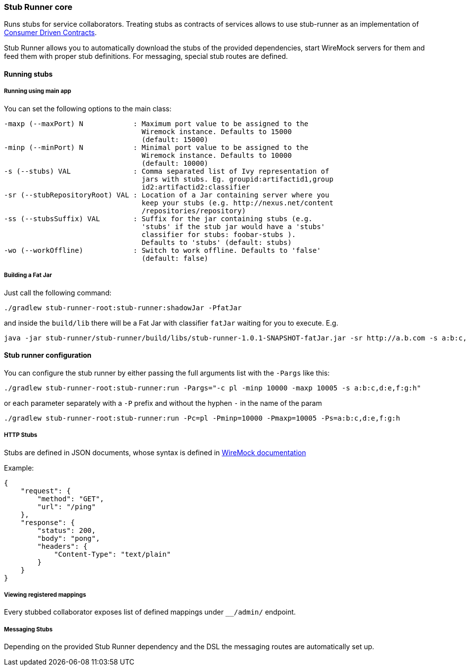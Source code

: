 === Stub Runner core

Runs stubs for service collaborators. Treating stubs as contracts of services allows to use stub-runner as an implementation of 
http://martinfowler.com/articles/consumerDrivenContracts.html[Consumer Driven Contracts].

Stub Runner allows you to automatically download the stubs of the provided dependencies, start WireMock servers for them and feed them with proper stub definitions.
For messaging, special stub routes are defined.

==== Running stubs

===== Running using main app

You can set the following options to the main class:

[source,groovy,indent=0]
----
 -maxp (--maxPort) N            : Maximum port value to be assigned to the
                                  Wiremock instance. Defaults to 15000
                                  (default: 15000)
 -minp (--minPort) N            : Minimal port value to be assigned to the
                                  Wiremock instance. Defaults to 10000
                                  (default: 10000)
 -s (--stubs) VAL               : Comma separated list of Ivy representation of
                                  jars with stubs. Eg. groupid:artifactid1,group
                                  id2:artifactid2:classifier
 -sr (--stubRepositoryRoot) VAL : Location of a Jar containing server where you
                                  keep your stubs (e.g. http://nexus.net/content
                                  /repositories/repository)
 -ss (--stubsSuffix) VAL        : Suffix for the jar containing stubs (e.g.
                                  'stubs' if the stub jar would have a 'stubs'
                                  classifier for stubs: foobar-stubs ).
                                  Defaults to 'stubs' (default: stubs)
 -wo (--workOffline)            : Switch to work offline. Defaults to 'false'
                                  (default: false)
----


===== Building a Fat Jar

Just call the following command:

[source,groovy,indent=0]
----
./gradlew stub-runner-root:stub-runner:shadowJar -PfatJar
----

and inside the `build/lib` there will be a Fat Jar with classifier `fatJar` waiting for you to execute. E.g.

[source,groovy,indent=0]
----
java -jar stub-runner/stub-runner/build/libs/stub-runner-1.0.1-SNAPSHOT-fatJar.jar -sr http://a.b.com -s a:b:c,d:e,f:g:h 
----

==== Stub runner configuration

You can configure the stub runner by either passing the full arguments list with the `-Pargs` like this:

[source,groovy,indent=0]
----
./gradlew stub-runner-root:stub-runner:run -Pargs="-c pl -minp 10000 -maxp 10005 -s a:b:c,d:e,f:g:h"
----

or each parameter separately with a `-P` prefix and without the hyphen `-` in the name of the param

[source,groovy,indent=0]
----
./gradlew stub-runner-root:stub-runner:run -Pc=pl -Pminp=10000 -Pmaxp=10005 -Ps=a:b:c,d:e,f:g:h
----

===== HTTP Stubs

Stubs are defined in JSON documents, whose syntax is defined in http://wiremock.org/stubbing.html[WireMock documentation]

Example:

[source,javascript,indent=0]
----
{
    "request": {
        "method": "GET",
        "url": "/ping"
    },
    "response": {
        "status": 200,
        "body": "pong",
        "headers": {
            "Content-Type": "text/plain"
        }
    }
}
----

===== Viewing registered mappings

Every stubbed collaborator exposes list of defined mappings under `__/admin/` endpoint.

===== Messaging Stubs

Depending on the provided Stub Runner dependency and the DSL the messaging routes are automatically set up.